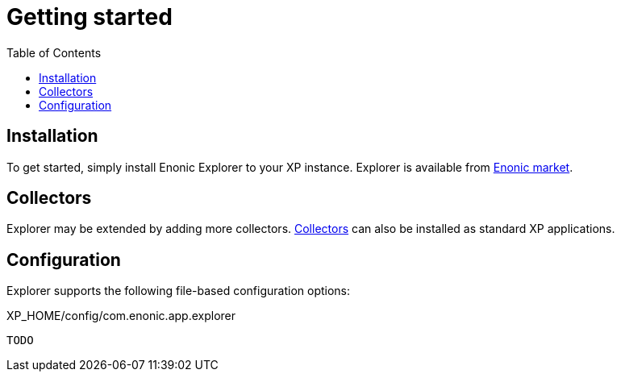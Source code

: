 = Getting started
:toc: right
:imagesdir: images

== Installation

To get started, simply install Enonic Explorer to your XP instance. Explorer is available from https://market.enonic.com/vendors/enonic/explorer[Enonic market].

== Collectors

Explorer may be extended by adding more collectors. <<collectors#, Collectors>> can also be installed as standard XP applications.

== Configuration

Explorer supports the following file-based configuration options:

.XP_HOME/config/com.enonic.app.explorer
[source,java]
----
TODO
----